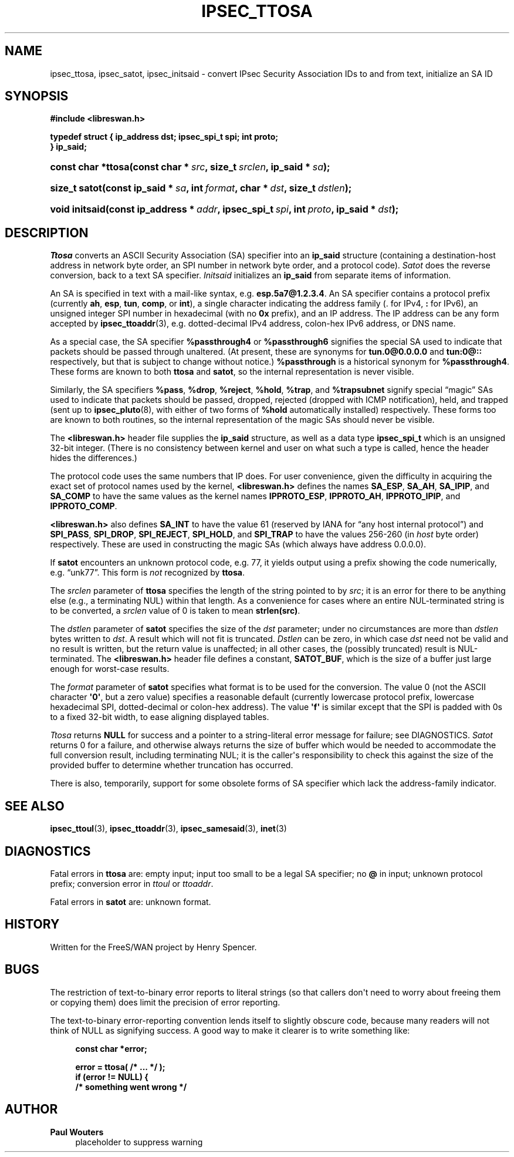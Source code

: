 '\" t
.\"     Title: IPSEC_TTOSA
.\"    Author: Paul Wouters
.\" Generator: DocBook XSL Stylesheets v1.77.1 <http://docbook.sf.net/>
.\"      Date: 12/16/2012
.\"    Manual: Library functions
.\"    Source: libreswan
.\"  Language: English
.\"
.TH "IPSEC_TTOSA" "3" "12/16/2012" "libreswan" "Library functions"
.\" -----------------------------------------------------------------
.\" * Define some portability stuff
.\" -----------------------------------------------------------------
.\" ~~~~~~~~~~~~~~~~~~~~~~~~~~~~~~~~~~~~~~~~~~~~~~~~~~~~~~~~~~~~~~~~~
.\" http://bugs.debian.org/507673
.\" http://lists.gnu.org/archive/html/groff/2009-02/msg00013.html
.\" ~~~~~~~~~~~~~~~~~~~~~~~~~~~~~~~~~~~~~~~~~~~~~~~~~~~~~~~~~~~~~~~~~
.ie \n(.g .ds Aq \(aq
.el       .ds Aq '
.\" -----------------------------------------------------------------
.\" * set default formatting
.\" -----------------------------------------------------------------
.\" disable hyphenation
.nh
.\" disable justification (adjust text to left margin only)
.ad l
.\" -----------------------------------------------------------------
.\" * MAIN CONTENT STARTS HERE *
.\" -----------------------------------------------------------------
.SH "NAME"
ipsec_ttosa, ipsec_satot, ipsec_initsaid \- convert IPsec Security Association IDs to and from text, initialize an SA ID
.SH "SYNOPSIS"
.sp
.ft B
.nf
#include <libreswan\&.h>

typedef struct { ip_address dst; ipsec_spi_t spi; int proto; 
 } ip_said; 
.fi
.ft
.HP \w'const\ char\ *ttosa('u
.BI "const char *ttosa(const\ char\ *\ " "src" ", size_t\ " "srclen" ", ip_said\ *\ " "sa" ");"
.HP \w'size_t\ satot('u
.BI "size_t satot(const\ ip_said\ *\ " "sa" ", int\ " "format" ", char\ *\ " "dst" ", size_t\ " "dstlen" ");"
.HP \w'void\ initsaid('u
.BI "void initsaid(const\ ip_address\ *\ " "addr" ", ipsec_spi_t\ " "spi" ", int\ " "proto" ", ip_said\ *\ " "dst" ");"
.SH "DESCRIPTION"
.PP
\fITtosa\fR
converts an ASCII Security Association (SA) specifier into an
\fBip_said\fR
structure (containing a destination\-host address in network byte order, an SPI number in network byte order, and a protocol code)\&.
\fISatot\fR
does the reverse conversion, back to a text SA specifier\&.
\fIInitsaid\fR
initializes an
\fBip_said\fR
from separate items of information\&.
.PP
An SA is specified in text with a mail\-like syntax, e\&.g\&.
\fBesp\&.5a7@1\&.2\&.3\&.4\fR\&. An SA specifier contains a protocol prefix (currently
\fBah\fR,
\fBesp\fR,
\fBtun\fR,
\fBcomp\fR, or
\fBint\fR), a single character indicating the address family (\&.
for IPv4,
\fB:\fR
for IPv6), an unsigned integer SPI number in hexadecimal (with no
\fB0x\fR
prefix), and an IP address\&. The IP address can be any form accepted by
\fBipsec_ttoaddr\fR(3), e\&.g\&. dotted\-decimal IPv4 address, colon\-hex IPv6 address, or DNS name\&.
.PP
As a special case, the SA specifier
\fB%passthrough4\fR
or
\fB%passthrough6\fR
signifies the special SA used to indicate that packets should be passed through unaltered\&. (At present, these are synonyms for
\fBtun\&.0@0\&.0\&.0\&.0\fR
and
\fBtun:0@::\fR
respectively, but that is subject to change without notice\&.)
\fB%passthrough\fR
is a historical synonym for
\fB%passthrough4\fR\&. These forms are known to both
\fBttosa\fR
and
\fBsatot\fR, so the internal representation is never visible\&.
.PP
Similarly, the SA specifiers
\fB%pass\fR,
\fB%drop\fR,
\fB%reject\fR,
\fB%hold\fR,
\fB%trap\fR, and
\fB%trapsubnet\fR
signify special \(lqmagic\(rq SAs used to indicate that packets should be passed, dropped, rejected (dropped with ICMP notification), held, and trapped (sent up to
\fBipsec_pluto\fR(8), with either of two forms of
\fB%hold\fR
automatically installed) respectively\&. These forms too are known to both routines, so the internal representation of the magic SAs should never be visible\&.
.PP
The
\fB<libreswan\&.h>\fR
header file supplies the
\fBip_said\fR
structure, as well as a data type
\fBipsec_spi_t\fR
which is an unsigned 32\-bit integer\&. (There is no consistency between kernel and user on what such a type is called, hence the header hides the differences\&.)
.PP
The protocol code uses the same numbers that IP does\&. For user convenience, given the difficulty in acquiring the exact set of protocol names used by the kernel,
\fB<libreswan\&.h>\fR
defines the names
\fBSA_ESP\fR,
\fBSA_AH\fR,
\fBSA_IPIP\fR, and
\fBSA_COMP\fR
to have the same values as the kernel names
\fBIPPROTO_ESP\fR,
\fBIPPROTO_AH\fR,
\fBIPPROTO_IPIP\fR, and
\fBIPPROTO_COMP\fR\&.
.PP
\fB<libreswan\&.h>\fR
also defines
\fBSA_INT\fR
to have the value
61
(reserved by IANA for \(lqany host internal protocol\(rq) and
\fBSPI_PASS\fR,
\fBSPI_DROP\fR,
\fBSPI_REJECT\fR,
\fBSPI_HOLD\fR, and
\fBSPI_TRAP\fR
to have the values 256\-260 (in
\fIhost\fR
byte order) respectively\&. These are used in constructing the magic SAs (which always have address
0\&.0\&.0\&.0)\&.
.PP
If
\fBsatot\fR
encounters an unknown protocol code, e\&.g\&. 77, it yields output using a prefix showing the code numerically, e\&.g\&. \(lqunk77\(rq\&. This form is
\fInot\fR
recognized by
\fBttosa\fR\&.
.PP
The
\fIsrclen\fR
parameter of
\fBttosa\fR
specifies the length of the string pointed to by
\fIsrc\fR; it is an error for there to be anything else (e\&.g\&., a terminating NUL) within that length\&. As a convenience for cases where an entire NUL\-terminated string is to be converted, a
\fIsrclen\fR
value of
0
is taken to mean
\fBstrlen(src)\fR\&.
.PP
The
\fIdstlen\fR
parameter of
\fBsatot\fR
specifies the size of the
\fIdst\fR
parameter; under no circumstances are more than
\fIdstlen\fR
bytes written to
\fIdst\fR\&. A result which will not fit is truncated\&.
\fIDstlen\fR
can be zero, in which case
\fIdst\fR
need not be valid and no result is written, but the return value is unaffected; in all other cases, the (possibly truncated) result is NUL\-terminated\&. The
\fB<libreswan\&.h>\fR
header file defines a constant,
\fBSATOT_BUF\fR, which is the size of a buffer just large enough for worst\-case results\&.
.PP
The
\fIformat\fR
parameter of
\fBsatot\fR
specifies what format is to be used for the conversion\&. The value
0
(not the ASCII character
\fB\*(Aq0\*(Aq\fR, but a zero value) specifies a reasonable default (currently lowercase protocol prefix, lowercase hexadecimal SPI, dotted\-decimal or colon\-hex address)\&. The value
\fB\*(Aqf\*(Aq\fR
is similar except that the SPI is padded with
0s to a fixed 32\-bit width, to ease aligning displayed tables\&.
.PP
\fITtosa\fR
returns
\fBNULL\fR
for success and a pointer to a string\-literal error message for failure; see DIAGNOSTICS\&.
\fISatot\fR
returns
0
for a failure, and otherwise always returns the size of buffer which would be needed to accommodate the full conversion result, including terminating NUL; it is the caller\*(Aqs responsibility to check this against the size of the provided buffer to determine whether truncation has occurred\&.
.PP
There is also, temporarily, support for some obsolete forms of SA specifier which lack the address\-family indicator\&.
.SH "SEE ALSO"
.PP
\fBipsec_ttoul\fR(3),
\fBipsec_ttoaddr\fR(3),
\fBipsec_samesaid\fR(3),
\fBinet\fR(3)
.SH "DIAGNOSTICS"
.PP
Fatal errors in
\fBttosa\fR
are: empty input; input too small to be a legal SA specifier; no
\fB@\fR
in input; unknown protocol prefix; conversion error in
\fIttoul\fR
or
\fIttoaddr\fR\&.
.PP
Fatal errors in
\fBsatot\fR
are: unknown format\&.
.SH "HISTORY"
.PP
Written for the FreeS/WAN project by Henry Spencer\&.
.SH "BUGS"
.PP
The restriction of text\-to\-binary error reports to literal strings (so that callers don\*(Aqt need to worry about freeing them or copying them) does limit the precision of error reporting\&.
.PP
The text\-to\-binary error\-reporting convention lends itself to slightly obscure code, because many readers will not think of NULL as signifying success\&. A good way to make it clearer is to write something like:
.sp
.if n \{\
.RS 4
.\}
.nf
\fBconst char *error;\fR

\fBerror = ttosa( /* \&.\&.\&. */ );\fR
\fBif (error != NULL) {\fR
\fB        /* something went wrong */\fR
.fi
.if n \{\
.RE
.\}
.SH "AUTHOR"
.PP
\fBPaul Wouters\fR
.RS 4
placeholder to suppress warning
.RE
